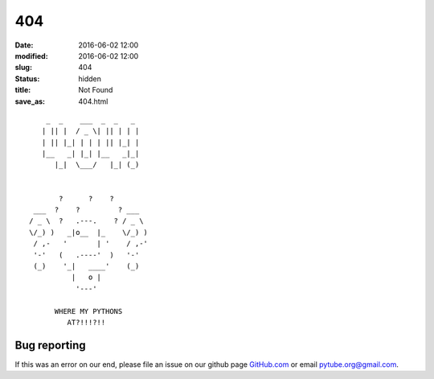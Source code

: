 404
#####

:date: 2016-06-02 12:00
:modified: 2016-06-02 12:00
:slug: 404
:status: hidden
:title: Not Found
:save_as: 404.html

::

        _  _    ___  _  _   _
       | || |  / _ \| || | | |
       | || |_| | | | || |_| |
       |__   _| |_| |__   _|_|
          |_|  \___/   |_| (_)


           ?      ?    ?
     ___  ?    ?         ? ___
    / _ \  ?   .---.    ? / _ \
    \/_) )   _|o__  |_    \/_) )
     / ,-   '       | '    / ,-'
     '-'   (   .----'  )   '-'
     (_)    '_|   ____'    (_)
              |   o |
               '---'

          WHERE MY PYTHONS
             AT?!!!?!!


Bug reporting
------------------

If this was an error on our end, please file an issue on our github page 
GitHub.com_ or email `pytube.org@gmail.com`_.

.. _`pytube.org@gmail.com`: mailto: pytube.org@gmail.com
.. _`GitHub.com`: https://github.com/pytube/pytube

